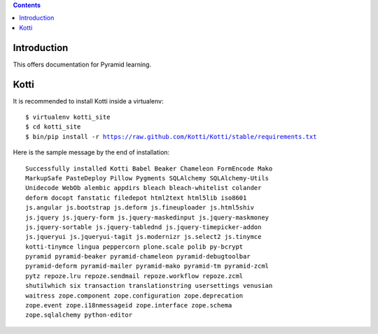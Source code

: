 .. contents::

Introduction
============

This offers documentation for Pyramid learning.

Kotti
=====

It is recommended to install Kotti inside a virtualenv:

.. parsed-literal::

  $ virtualenv kotti_site
  $ cd kotti_site
  $ bin/pip install -r https://raw.github.com/Kotti/Kotti/stable/requirements.txt

Here is the sample message by the end of installation:

.. parsed-literal::

  Successfully installed Kotti Babel Beaker Chameleon FormEncode Mako
  MarkupSafe PasteDeploy Pillow Pygments SQLAlchemy SQLAlchemy-Utils
  Unidecode WebOb alembic appdirs bleach bleach-whitelist colander
  deform docopt fanstatic filedepot html2text html5lib iso8601
  js.angular js.bootstrap js.deform js.fineuploader js.html5shiv
  js.jquery js.jquery-form js.jquery-maskedinput js.jquery-maskmoney
  js.jquery-sortable js.jquery-tablednd js.jquery-timepicker-addon
  js.jqueryui js.jqueryui-tagit js.modernizr js.select2 js.tinymce
  kotti-tinymce lingua peppercorn plone.scale polib py-bcrypt
  pyramid pyramid-beaker pyramid-chameleon pyramid-debugtoolbar
  pyramid-deform pyramid-mailer pyramid-mako pyramid-tm pyramid-zcml
  pytz repoze.lru repoze.sendmail repoze.workflow repoze.zcml
  shutilwhich six transaction translationstring usersettings venusian
  waitress zope.component zope.configuration zope.deprecation
  zope.event zope.i18nmessageid zope.interface zope.schema
  zope.sqlalchemy python-editor

